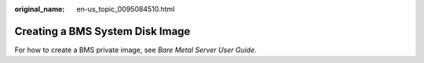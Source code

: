 :original_name: en-us_topic_0095084510.html

.. _en-us_topic_0095084510:

Creating a BMS System Disk Image
================================

For how to create a BMS private image, see *Bare Metal Server User Guide*.
